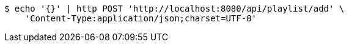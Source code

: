 [source,bash]
----
$ echo '{}' | http POST 'http://localhost:8080/api/playlist/add' \
    'Content-Type:application/json;charset=UTF-8'
----
